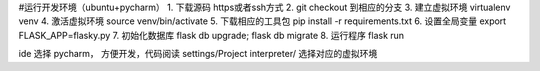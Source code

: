 #运行开发环境（ubuntu+pycharm）
1. 下载源码 https或者ssh方式
2. git checkout 到相应的分支
3. 建立虚拟环境 virtualenv venv
4. 激活虚拟环境 source venv/bin/activate
5. 下载相应的工具包 pip install -r requirements.txt
6. 设置全局变量 export FLASK_APP=flasky.py
7. 初始化数据库 flask db upgrade; flask db migrate
8. 运行程序 flask run


ide 选择 pycharm， 方便开发，代码阅读
settings/Project interpreter/ 选择对应的虚拟环境

